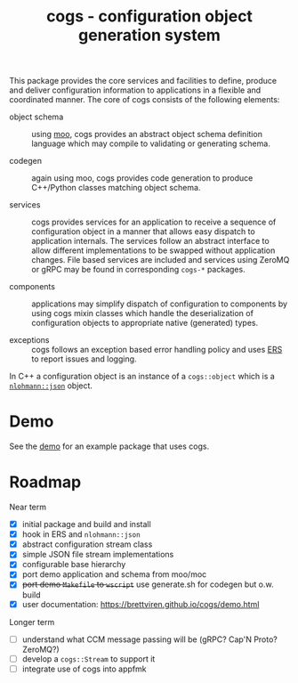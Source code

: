 #+title: cogs - configuration object generation system

This package provides the core services and facilities to define,
produce and deliver configuration information to applications in a
flexible and coordinated manner.  The core of cogs consists of the
following elements:

- object schema :: using [[https://brettviren.github.io/moo/][moo]], cogs provides an abstract object schema
  definition language which may compile to validating or generating
  schema.

- codegen :: again using moo, cogs provides code generation to produce
  C++/Python classes matching object schema.

- services :: cogs provides services for an application to receive a
  sequence of configuration object in a manner that allows easy
  dispatch to application internals.  The services follow an abstract
  interface to allow different implementations to be swapped without
  application changes.  File based services are included and services
  using ZeroMQ or gRPC may be found in corresponding ~cogs-*~ packages.

- components :: applications may simplify dispatch of configuration to
  components by using cogs mixin classes which handle the
  deserialization of configuration objects to appropriate native
  (generated) types.

- exceptions :: cogs follows an exception based error handling policy
  and uses [[https://github.com/DUNE-DAQ/ers][ERS]] to report issues and logging.

In C++ a configuration object is an instance of a ~cogs::object~ which
is a [[https://github.com/nlohmann/json][~nlohmann::json~]] object.

* Demo

See the [[file:demo/README.org][demo]] for an example package that uses cogs.

* Roadmap

Near term

- [X] initial package and build and install
- [X] hook in ERS and ~nlohmann::json~
- [X] abstract configuration stream class
- [X] simple JSON file stream implementations
- [X] configurable base hierarchy
- [X] port demo application and schema from moo/moc
- [X] +port demo ~Makefile~ to ~wscript~+ use generate.sh for codegen but o.w. build 
- [X] user documentation: https://brettviren.github.io/cogs/demo.html 

Longer term
 
- [ ] understand what CCM message passing will be (gRPC? Cap'N Proto? ZeroMQ?)
- [ ] develop a ~cogs::Stream~ to support it
- [ ] integrate use of cogs into appfmk

